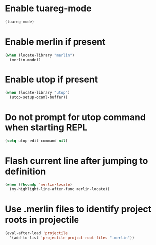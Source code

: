 * Enable tuareg-mode
  #+begin_src emacs-lisp
    (tuareg-mode)
  #+end_src


* Enable merlin if present
  #+begin_src emacs-lisp
    (when (locate-library "merlin")
      (merlin-mode))
  #+end_src


* Enable utop if present
  #+begin_src emacs-lisp
    (when (locate-library "utop")
      (utop-setup-ocaml-buffer))
  #+end_src


* Do not prompt for utop command when starting REPL
  #+begin_src emacs-lisp
    (setq utop-edit-command nil)
  #+end_src


* Flash current line after jumping to definition
  #+begin_src emacs-lisp
    (when (fboundp 'merlin-locate)
      (my-highlight-line-after-func merlin-locate))
  #+end_src


* Use .merlin files to identify project roots in projectile
  #+begin_src emacs-lisp
    (eval-after-load 'projectile
      '(add-to-list 'projectile-project-root-files ".merlin"))
  #+end_src
